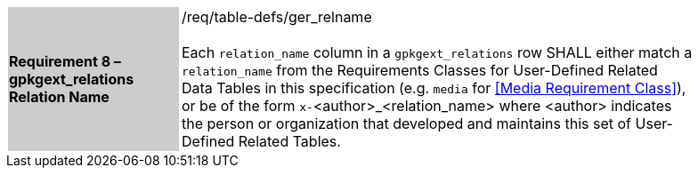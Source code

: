 [[r8]]
[width="90%",cols="2,6"]
|===
|*Requirement 8 – gpkgext_relations Relation Name* {set:cellbgcolor:#CACCCE}|/req/table-defs/ger_relname +
 +
Each `relation_name` column in a `gpkgext_relations` row SHALL either match a `relation_name` from the Requirements Classes for User-Defined Related Data Tables in this specification (e.g. `media` for <<Media Requirement Class>>), or be of the form `x-`<author>_<relation_name> where <author> indicates the person or organization that developed and maintains this set of User-Defined Related Tables.
 {set:cellbgcolor:#FFFFFF}
|===
